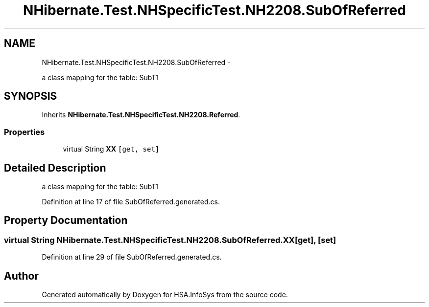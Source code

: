 .TH "NHibernate.Test.NHSpecificTest.NH2208.SubOfReferred" 3 "Fri Jul 5 2013" "Version 1.0" "HSA.InfoSys" \" -*- nroff -*-
.ad l
.nh
.SH NAME
NHibernate.Test.NHSpecificTest.NH2208.SubOfReferred \- 
.PP
a class mapping for the table: SubT1  

.SH SYNOPSIS
.br
.PP
.PP
Inherits \fBNHibernate\&.Test\&.NHSpecificTest\&.NH2208\&.Referred\fP\&.
.SS "Properties"

.in +1c
.ti -1c
.RI "virtual String \fBXX\fP\fC [get, set]\fP"
.br
.in -1c
.SH "Detailed Description"
.PP 
a class mapping for the table: SubT1 


.PP
Definition at line 17 of file SubOfReferred\&.generated\&.cs\&.
.SH "Property Documentation"
.PP 
.SS "virtual String NHibernate\&.Test\&.NHSpecificTest\&.NH2208\&.SubOfReferred\&.XX\fC [get]\fP, \fC [set]\fP"

.PP

.PP
Definition at line 29 of file SubOfReferred\&.generated\&.cs\&.

.SH "Author"
.PP 
Generated automatically by Doxygen for HSA\&.InfoSys from the source code\&.
